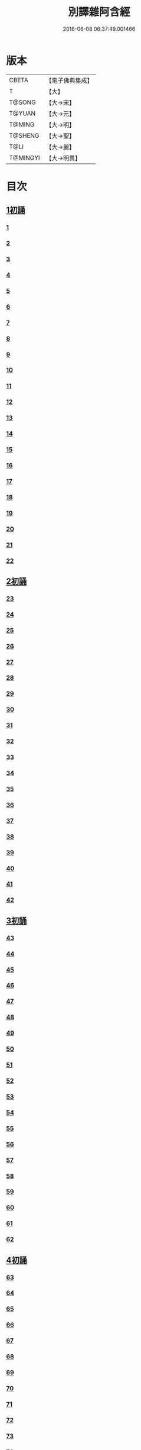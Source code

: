 #+TITLE: 別譯雜阿含經 
#+DATE: 2016-06-08 06:37:49.001466

* 版本
 |     CBETA|【電子佛典集成】|
 |         T|【大】     |
 |    T@SONG|【大→宋】   |
 |    T@YUAN|【大→元】   |
 |    T@MING|【大→明】   |
 |   T@SHENG|【大→聖】   |
 |      T@LI|【大→麗】   |
 |  T@MINGYI|【大→明異】  |

* 目次
** [[file:KR6a0100_001.txt::001-0374a5][1初誦]]
*** [[file:KR6a0100_001.txt::001-0374a6][1]]
*** [[file:KR6a0100_001.txt::001-0374a18][2]]
*** [[file:KR6a0100_001.txt::001-0374b9][3]]
*** [[file:KR6a0100_001.txt::001-0374c11][4]]
*** [[file:KR6a0100_001.txt::001-0374c29][5]]
*** [[file:KR6a0100_001.txt::001-0375a19][6]]
*** [[file:KR6a0100_001.txt::001-0375b21][7]]
*** [[file:KR6a0100_001.txt::001-0375c13][8]]
*** [[file:KR6a0100_001.txt::001-0376a15][9]]
*** [[file:KR6a0100_001.txt::001-0376b4][10]]
*** [[file:KR6a0100_001.txt::001-0376b21][11]]
*** [[file:KR6a0100_001.txt::001-0376c15][12]]
*** [[file:KR6a0100_001.txt::001-0377a14][13]]
*** [[file:KR6a0100_001.txt::001-0377c4][14]]
*** [[file:KR6a0100_001.txt::001-0378a28][15]]
*** [[file:KR6a0100_001.txt::001-0378b17][16]]
*** [[file:KR6a0100_001.txt::001-0379a23][17]]
*** [[file:KR6a0100_001.txt::001-0379c3][18]]
*** [[file:KR6a0100_001.txt::001-0380a16][19]]
*** [[file:KR6a0100_001.txt::001-0380b2][20]]
*** [[file:KR6a0100_001.txt::001-0380c1][21]]
*** [[file:KR6a0100_001.txt::001-0380c19][22]]
** [[file:KR6a0100_002.txt::002-0381a25][2初誦]]
*** [[file:KR6a0100_002.txt::002-0381a26][23]]
*** [[file:KR6a0100_002.txt::002-0381b14][24]]
*** [[file:KR6a0100_002.txt::002-0381b29][25]]
*** [[file:KR6a0100_002.txt::002-0381c16][26]]
*** [[file:KR6a0100_002.txt::002-0382a6][27]]
*** [[file:KR6a0100_002.txt::002-0382a20][28]]
*** [[file:KR6a0100_002.txt::002-0382b14][29]]
*** [[file:KR6a0100_002.txt::002-0382c9][30]]
*** [[file:KR6a0100_002.txt::002-0383a19][31]]
*** [[file:KR6a0100_002.txt::002-0384a27][32]]
*** [[file:KR6a0100_002.txt::002-0384b12][33]]
*** [[file:KR6a0100_002.txt::002-0384b24][34]]
*** [[file:KR6a0100_002.txt::002-0384c11][35]]
*** [[file:KR6a0100_002.txt::002-0385a6][36]]
*** [[file:KR6a0100_002.txt::002-0385b4][37]]
*** [[file:KR6a0100_002.txt::002-0385c11][38]]
*** [[file:KR6a0100_002.txt::002-0386a16][39]]
*** [[file:KR6a0100_002.txt::002-0386c9][40]]
*** [[file:KR6a0100_002.txt::002-0387a2][41]]
*** [[file:KR6a0100_002.txt::002-0387b1][42]]
** [[file:KR6a0100_003.txt::003-0387c19][3初誦]]
*** [[file:KR6a0100_003.txt::003-0387c20][43]]
*** [[file:KR6a0100_003.txt::003-0388a29][44]]
*** [[file:KR6a0100_003.txt::003-0388c27][45]]
*** [[file:KR6a0100_003.txt::003-0389a10][46]]
*** [[file:KR6a0100_003.txt::003-0389b8][47]]
*** [[file:KR6a0100_003.txt::003-0389b29][48]]
*** [[file:KR6a0100_003.txt::003-0390a3][49]]
*** [[file:KR6a0100_003.txt::003-0390a21][50]]
*** [[file:KR6a0100_003.txt::003-0390b11][51]]
*** [[file:KR6a0100_003.txt::003-0390b27][52]]
*** [[file:KR6a0100_003.txt::003-0391c2][53]]
*** [[file:KR6a0100_003.txt::003-0392a26][54]]
*** [[file:KR6a0100_003.txt::003-0392c4][55]]
*** [[file:KR6a0100_003.txt::003-0393a2][56]]
*** [[file:KR6a0100_003.txt::003-0393a21][57]]
*** [[file:KR6a0100_003.txt::003-0393b19][58]]
*** [[file:KR6a0100_003.txt::003-0393c12][59]]
*** [[file:KR6a0100_003.txt::003-0394a23][60]]
*** [[file:KR6a0100_003.txt::003-0394c26][61]]
*** [[file:KR6a0100_003.txt::003-0395b4][62]]
** [[file:KR6a0100_004.txt::004-0395c5][4初誦]]
*** [[file:KR6a0100_004.txt::004-0395c6][63]]
*** [[file:KR6a0100_004.txt::004-0395c19][64]]
*** [[file:KR6a0100_004.txt::004-0396a7][65]]
*** [[file:KR6a0100_004.txt::004-0396b8][66]]
*** [[file:KR6a0100_004.txt::004-0397a9][67]]
*** [[file:KR6a0100_004.txt::004-0397b3][68]]
*** [[file:KR6a0100_004.txt::004-0398a1][69]]
*** [[file:KR6a0100_004.txt::004-0398c9][70]]
*** [[file:KR6a0100_004.txt::004-0399a19][71]]
*** [[file:KR6a0100_004.txt::004-0399b28][72]]
*** [[file:KR6a0100_004.txt::004-0400a1][73]]
*** [[file:KR6a0100_004.txt::004-0400a23][74]]
*** [[file:KR6a0100_004.txt::004-0400b10][75]]
*** [[file:KR6a0100_004.txt::004-0400c11][76]]
*** [[file:KR6a0100_004.txt::004-0400c26][77]]
*** [[file:KR6a0100_004.txt::004-0401a12][78]]
*** [[file:KR6a0100_004.txt::004-0401b2][79]]
*** [[file:KR6a0100_004.txt::004-0401b11][80]]
*** [[file:KR6a0100_004.txt::004-0401c20][81]]
*** [[file:KR6a0100_004.txt::004-0402b11][82]]
*** [[file:KR6a0100_004.txt::004-0402c8][83]]
** [[file:KR6a0100_005.txt::005-0403a6][5初誦]]
*** [[file:KR6a0100_005.txt::005-0403a7][84]]
*** [[file:KR6a0100_005.txt::005-0403a19][85]]
*** [[file:KR6a0100_005.txt::005-0403b10][86]]
*** [[file:KR6a0100_005.txt::005-0403c12][87]]
*** [[file:KR6a0100_005.txt::005-0404a6][88]]
*** [[file:KR6a0100_005.txt::005-0404a27][89]]
*** [[file:KR6a0100_005.txt::005-0404b27][90]]
*** [[file:KR6a0100_005.txt::005-0404c19][91]]
*** [[file:KR6a0100_005.txt::005-0405b3][92]]
*** [[file:KR6a0100_005.txt::005-0406a26][93]]
*** [[file:KR6a0100_005.txt::005-0407a16][94]]
*** [[file:KR6a0100_005.txt::005-0407b13][95]]
*** [[file:KR6a0100_005.txt::005-0407c21][96]]
*** [[file:KR6a0100_005.txt::005-0408a10][97]]
*** [[file:KR6a0100_005.txt::005-0408b25][98]]
*** [[file:KR6a0100_005.txt::005-0408c27][99]]
*** [[file:KR6a0100_005.txt::005-0409c14][100]]
*** [[file:KR6a0100_005.txt::005-0410a3][101]]
*** [[file:KR6a0100_005.txt::005-0410b10][102]]
*** [[file:KR6a0100_005.txt::005-0410c21][103]]
*** [[file:KR6a0100_005.txt::005-0411a2][104]]
*** [[file:KR6a0100_005.txt::005-0411a24][105]]
*** [[file:KR6a0100_005.txt::005-0411b24][106]]
*** [[file:KR6a0100_006.txt::006-0412a4][107]]
*** [[file:KR6a0100_006.txt::006-0412b7][108]]
*** [[file:KR6a0100_006.txt::006-0412c19][109]]
*** [[file:KR6a0100_006.txt::006-0413a27][110]]
** [[file:KR6a0100_006.txt::006-0414a17][1二誦]]
*** [[file:KR6a0100_006.txt::006-0414a18][111]]
*** [[file:KR6a0100_006.txt::006-0414c12][112]]
*** [[file:KR6a0100_006.txt::006-0415a5][113]]
*** [[file:KR6a0100_006.txt::006-0415b23][114]]
*** [[file:KR6a0100_006.txt::006-0415c18][115]]
*** [[file:KR6a0100_006.txt::006-0416b8][116]]
*** [[file:KR6a0100_006.txt::006-0416c7][117]]
*** [[file:KR6a0100_006.txt::006-0417a23][118]]
*** [[file:KR6a0100_006.txt::006-0417c9][119]]
*** [[file:KR6a0100_006.txt::006-0419a3][120]]
*** [[file:KR6a0100_006.txt::006-0419b14][121]]
** [[file:KR6a0100_007.txt::007-0420a5][2二誦]]
*** [[file:KR6a0100_007.txt::007-0420a6][122]]
*** [[file:KR6a0100_007.txt::007-0420b10][123]]
*** [[file:KR6a0100_007.txt::007-0420c10][124]]
*** [[file:KR6a0100_007.txt::007-0421a11][125]]
*** [[file:KR6a0100_007.txt::007-0421b11][126]]
*** [[file:KR6a0100_007.txt::007-0421c24][127]]
*** [[file:KR6a0100_007.txt::007-0422c18][128]]
*** [[file:KR6a0100_007.txt::007-0423b14][129]]
*** [[file:KR6a0100_007.txt::007-0424a5][130]]
*** [[file:KR6a0100_007.txt::007-0424c14][131]]
*** [[file:KR6a0100_008.txt::008-0426a5][132]]
*** [[file:KR6a0100_008.txt::008-0426a23][133]]
*** [[file:KR6a0100_008.txt::008-0426b11][134]]
*** [[file:KR6a0100_008.txt::008-0426b27][135]]
*** [[file:KR6a0100_008.txt::008-0426c14][136]]
*** [[file:KR6a0100_008.txt::008-0427a18][137]]
*** [[file:KR6a0100_008.txt::008-0427b6][138]]
*** [[file:KR6a0100_008.txt::008-0427b24][139]]
*** [[file:KR6a0100_008.txt::008-0427c11][140]]
*** [[file:KR6a0100_008.txt::008-0427c26][141]]
*** [[file:KR6a0100_008.txt::008-0428a16][142]]
*** [[file:KR6a0100_008.txt::008-0428b4][143]]
*** [[file:KR6a0100_008.txt::008-0428c16][144]]
*** [[file:KR6a0100_008.txt::008-0429a9][145]]
*** [[file:KR6a0100_008.txt::008-0429a23][146]]
*** [[file:KR6a0100_008.txt::008-0429b8][147]]
*** [[file:KR6a0100_008.txt::008-0429b15][148]]
*** [[file:KR6a0100_008.txt::008-0429c11][149]]
*** [[file:KR6a0100_008.txt::008-0430a28][150]]
*** [[file:KR6a0100_008.txt::008-0430c10][151]]
*** [[file:KR6a0100_008.txt::008-0431b5][152]]
*** [[file:KR6a0100_008.txt::008-0431b24][153]]
*** [[file:KR6a0100_008.txt::008-0431c12][154]]
*** [[file:KR6a0100_008.txt::008-0432b14][155]]
*** [[file:KR6a0100_008.txt::008-0432b28][156]]
*** [[file:KR6a0100_008.txt::008-0433b10][157]]
*** [[file:KR6a0100_008.txt::008-0433c2][158]]
*** [[file:KR6a0100_008.txt::008-0434a11][159]]
*** [[file:KR6a0100_008.txt::008-0434b12][160]]
*** [[file:KR6a0100_009.txt::009-0435a5][161]]
*** [[file:KR6a0100_009.txt::009-0435a21][162]]
*** [[file:KR6a0100_009.txt::009-0435b8][163]]
*** [[file:KR6a0100_009.txt::009-0435b21][164]]
*** [[file:KR6a0100_009.txt::009-0435c5][165]]
*** [[file:KR6a0100_009.txt::009-0435c18][166]]
*** [[file:KR6a0100_009.txt::009-0436a5][167]]
*** [[file:KR6a0100_009.txt::009-0436b2][168]]
*** [[file:KR6a0100_009.txt::009-0436b27][169]]
*** [[file:KR6a0100_009.txt::009-0436c29][170]]
*** [[file:KR6a0100_009.txt::009-0437a13][171]]
*** [[file:KR6a0100_009.txt::009-0437b1][172]]
*** [[file:KR6a0100_009.txt::009-0437b14][173]]
*** [[file:KR6a0100_009.txt::009-0437b29][174]]
*** [[file:KR6a0100_009.txt::009-0437c18][175]]
*** [[file:KR6a0100_009.txt::009-0438a4][176]]
*** [[file:KR6a0100_009.txt::009-0438a19][177]]
*** [[file:KR6a0100_009.txt::009-0438b8][178]]
*** [[file:KR6a0100_009.txt::009-0438b25][179]]
*** [[file:KR6a0100_009.txt::009-0438c12][180]]
*** [[file:KR6a0100_009.txt::009-0439a4][181]]
*** [[file:KR6a0100_009.txt::009-0439a23][182]]
*** [[file:KR6a0100_009.txt::009-0439b12][183]]
*** [[file:KR6a0100_009.txt::009-0439b29][184]]
*** [[file:KR6a0100_009.txt::009-0440a2][185]]
*** [[file:KR6a0100_009.txt::009-0440b2][186]]
*** [[file:KR6a0100_009.txt::009-0441a27][187]]
*** [[file:KR6a0100_009.txt::009-0442a18][188]]
*** [[file:KR6a0100_009.txt::009-0442b25][189]]
*** [[file:KR6a0100_010.txt::010-0443a11][190]]
*** [[file:KR6a0100_010.txt::010-0443b12][191]]
*** [[file:KR6a0100_010.txt::010-0443c4][192]]
*** [[file:KR6a0100_010.txt::010-0444a5][193]]
*** [[file:KR6a0100_010.txt::010-0444b3][194]]
*** [[file:KR6a0100_010.txt::010-0444c1][195]]
*** [[file:KR6a0100_010.txt::010-0444c29][196]]
*** [[file:KR6a0100_010.txt::010-0445c9][197]]
*** [[file:KR6a0100_010.txt::010-0446a11][198]]
*** [[file:KR6a0100_011.txt::011-0447b18][199]]
*** [[file:KR6a0100_011.txt::011-0447c17][200]]
*** [[file:KR6a0100_011.txt::011-0448a22][201]]
*** [[file:KR6a0100_011.txt::011-0448b18][202]]
*** [[file:KR6a0100_011.txt::011-0449a4][203]]
*** [[file:KR6a0100_011.txt::011-0449b28][204]]
*** [[file:KR6a0100_011.txt::011-0450a23][205]]
*** [[file:KR6a0100_011.txt::011-0450c5][206]]
*** [[file:KR6a0100_011.txt::011-0451a11][207]]
*** [[file:KR6a0100_011.txt::011-0451b9][208]]
*** [[file:KR6a0100_011.txt::011-0451c11][209]]
*** [[file:KR6a0100_011.txt::011-0452a18][210]]
*** [[file:KR6a0100_011.txt::011-0452b4][211]]
*** [[file:KR6a0100_011.txt::011-0452c17][212]]
*** [[file:KR6a0100_011.txt::011-0453b18][213]]
*** [[file:KR6a0100_012.txt::012-0453b27][214]]
*** [[file:KR6a0100_012.txt::012-0453c26][215]]
*** [[file:KR6a0100_012.txt::012-0454a18][216]]
*** [[file:KR6a0100_012.txt::012-0454b11][217]]
*** [[file:KR6a0100_012.txt::012-0454c14][218]]
*** [[file:KR6a0100_012.txt::012-0455a8][219]]
*** [[file:KR6a0100_012.txt::012-0455b2][220]]
*** [[file:KR6a0100_012.txt::012-0455b26][221]]
*** [[file:KR6a0100_012.txt::012-0455c23][222]]
*** [[file:KR6a0100_012.txt::012-0456a22][223]]
*** [[file:KR6a0100_012.txt::012-0456b24][224]]
*** [[file:KR6a0100_012.txt::012-0456c10][225]]
*** [[file:KR6a0100_012.txt::012-0456c24][226]]
*** [[file:KR6a0100_012.txt::012-0457a12][227]]
*** [[file:KR6a0100_012.txt::012-0457a29][228]]
*** [[file:KR6a0100_012.txt::012-0457c29][229]]
*** [[file:KR6a0100_012.txt::012-0458a25][230]]
*** [[file:KR6a0100_012.txt::012-0458b17][231]]
*** [[file:KR6a0100_012.txt::012-0458c3][232]]
*** [[file:KR6a0100_012.txt::012-0458c16][233]]
*** [[file:KR6a0100_012.txt::012-0459a2][234]]
*** [[file:KR6a0100_012.txt::012-0459a23][235]]
*** [[file:KR6a0100_012.txt::012-0459b7][236]]
*** [[file:KR6a0100_012.txt::012-0459b20][237]]
*** [[file:KR6a0100_012.txt::012-0459c4][238]]
*** [[file:KR6a0100_012.txt::012-0459c17][239]]
*** [[file:KR6a0100_012.txt::012-0460a8][240]]
*** [[file:KR6a0100_012.txt::012-0460a24][241]]
*** [[file:KR6a0100_012.txt::012-0460b10][242]]
*** [[file:KR6a0100_012.txt::012-0460b23][243]]
*** [[file:KR6a0100_012.txt::012-0460c8][244]]
*** [[file:KR6a0100_012.txt::012-0460c21][245]]
*** [[file:KR6a0100_012.txt::012-0461a5][246]]
*** [[file:KR6a0100_012.txt::012-0461a21][247]]
*** [[file:KR6a0100_012.txt::012-0461b7][248]]
*** [[file:KR6a0100_012.txt::012-0461b20][249]]
*** [[file:KR6a0100_013.txt::013-0461c12][250]]
*** [[file:KR6a0100_013.txt::013-0462a12][251]]
*** [[file:KR6a0100_013.txt::013-0462a29][252]]
*** [[file:KR6a0100_013.txt::013-0462b19][253]]
*** [[file:KR6a0100_013.txt::013-0462c9][254]]
*** [[file:KR6a0100_013.txt::013-0463a24][255]]
*** [[file:KR6a0100_013.txt::013-0463b10][256]]
*** [[file:KR6a0100_013.txt::013-0463b27][257]]
*** [[file:KR6a0100_013.txt::013-0463c27][258]]
*** [[file:KR6a0100_013.txt::013-0464b14][259]]
*** [[file:KR6a0100_013.txt::013-0465b6][260]]
*** [[file:KR6a0100_013.txt::013-0465c5][261]]
*** [[file:KR6a0100_013.txt::013-0466a3][262]]
*** [[file:KR6a0100_013.txt::013-0466b7][263]]
*** [[file:KR6a0100_013.txt::013-0466b18][264]]
*** [[file:KR6a0100_013.txt::013-0466c12][265]]
*** [[file:KR6a0100_013.txt::013-0467a6][266]]
*** [[file:KR6a0100_013.txt::013-0467a26][267]]
*** [[file:KR6a0100_013.txt::013-0467b27][268]]
*** [[file:KR6a0100_014.txt::014-0468b26][269]]
*** [[file:KR6a0100_014.txt::014-0468c14][270]]
*** [[file:KR6a0100_014.txt::014-0469a3][271]]
*** [[file:KR6a0100_014.txt::014-0469a17][272]]
*** [[file:KR6a0100_014.txt::014-0469b10][273]]
*** [[file:KR6a0100_014.txt::014-0469b27][274]]
*** [[file:KR6a0100_014.txt::014-0469c10][275]]
*** [[file:KR6a0100_014.txt::014-0470a14][276]]
*** [[file:KR6a0100_014.txt::014-0470b21][277]]
*** [[file:KR6a0100_014.txt::014-0471a17][278]]
*** [[file:KR6a0100_014.txt::014-0471b1][279]]
*** [[file:KR6a0100_014.txt::014-0471b16][280]]
*** [[file:KR6a0100_014.txt::014-0471b28][281]]
*** [[file:KR6a0100_014.txt::014-0472a3][282]]
*** [[file:KR6a0100_014.txt::014-0472c12][283]]
*** [[file:KR6a0100_014.txt::014-0473a7][284]]
*** [[file:KR6a0100_014.txt::014-0473a29][285]]
*** [[file:KR6a0100_014.txt::014-0473b23][286]]
*** [[file:KR6a0100_014.txt::014-0473c27][287]]
*** [[file:KR6a0100_014.txt::014-0474a22][288]]
*** [[file:KR6a0100_014.txt::014-0474b8][289]]
*** [[file:KR6a0100_014.txt::014-0474b26][290]]
*** [[file:KR6a0100_014.txt::014-0474c13][291]]
*** [[file:KR6a0100_014.txt::014-0474c26][292]]
*** [[file:KR6a0100_014.txt::014-0475a12][293]]
*** [[file:KR6a0100_014.txt::014-0475a24][294]]
*** [[file:KR6a0100_014.txt::014-0475b14][295]]
*** [[file:KR6a0100_014.txt::014-0475b27][296]]
*** [[file:KR6a0100_014.txt::014-0475c10][297]]
*** [[file:KR6a0100_015.txt::015-0476b4][298]]
*** [[file:KR6a0100_015.txt::015-0476b24][299]]
*** [[file:KR6a0100_015.txt::015-0476c8][300]]
*** [[file:KR6a0100_015.txt::015-0476c18][301]]
*** [[file:KR6a0100_015.txt::015-0476c28][302]]
*** [[file:KR6a0100_015.txt::015-0477a10][303]]
*** [[file:KR6a0100_015.txt::015-0477a20][304]]
*** [[file:KR6a0100_015.txt::015-0477b4][305]]
*** [[file:KR6a0100_015.txt::015-0477b24][306]]
*** [[file:KR6a0100_015.txt::015-0477c24][307]]
*** [[file:KR6a0100_015.txt::015-0478c6][308]]
*** [[file:KR6a0100_015.txt::015-0478c16][309]]
*** [[file:KR6a0100_015.txt::015-0478c29][310]]
*** [[file:KR6a0100_015.txt::015-0479a16][311]]
*** [[file:KR6a0100_015.txt::015-0479a28][312]]
*** [[file:KR6a0100_015.txt::015-0479b18][313]]
*** [[file:KR6a0100_015.txt::015-0479c3][314]]
*** [[file:KR6a0100_015.txt::015-0479c17][315]]
*** [[file:KR6a0100_015.txt::015-0480a1][316]]
*** [[file:KR6a0100_015.txt::015-0480a12][317]]
*** [[file:KR6a0100_015.txt::015-0480b1][318]]
*** [[file:KR6a0100_015.txt::015-0480b18][319]]
*** [[file:KR6a0100_015.txt::015-0480c20][320]]
*** [[file:KR6a0100_015.txt::015-0481a4][321]]
*** [[file:KR6a0100_015.txt::015-0481b1][322]]
*** [[file:KR6a0100_015.txt::015-0481c15][323]]
*** [[file:KR6a0100_015.txt::015-0482a16][324]]
*** [[file:KR6a0100_015.txt::015-0482c8][325]]
*** [[file:KR6a0100_015.txt::015-0483b4][326]]
*** [[file:KR6a0100_015.txt::015-0483b26][327]]
*** [[file:KR6a0100_015.txt::015-0483c17][328]]
*** [[file:KR6a0100_015.txt::015-0485a24][329]]
*** [[file:KR6a0100_016.txt::016-0485c4][330]]
*** [[file:KR6a0100_016.txt::016-0486a18][331]]
*** [[file:KR6a0100_016.txt::016-0486b24][332]]
*** [[file:KR6a0100_016.txt::016-0486c7][333]]
*** [[file:KR6a0100_016.txt::016-0486c19][334]]
*** [[file:KR6a0100_016.txt::016-0486c29][335]]
*** [[file:KR6a0100_016.txt::016-0487a10][336]]
*** [[file:KR6a0100_016.txt::016-0487a17][337]]
*** [[file:KR6a0100_016.txt::016-0487a23][338]]
*** [[file:KR6a0100_016.txt::016-0487b2][339]]
*** [[file:KR6a0100_016.txt::016-0487b17][340]]
*** [[file:KR6a0100_016.txt::016-0487c6][341]]
*** [[file:KR6a0100_016.txt::016-0487c21][342]]
*** [[file:KR6a0100_016.txt::016-0488a7][343]]
*** [[file:KR6a0100_016.txt::016-0488a20][344]]
*** [[file:KR6a0100_016.txt::016-0488a26][345]]
*** [[file:KR6a0100_016.txt::016-0488b6][346]]
*** [[file:KR6a0100_016.txt::016-0488b12][347]]
*** [[file:KR6a0100_016.txt::016-0488b21][348]]
*** [[file:KR6a0100_016.txt::016-0488c1][349]]
*** [[file:KR6a0100_016.txt::016-0488c7][350]]
*** [[file:KR6a0100_016.txt::016-0489b7][351]]
*** [[file:KR6a0100_016.txt::016-0489c7][352]]
*** [[file:KR6a0100_016.txt::016-0490a3][353]]
*** [[file:KR6a0100_016.txt::016-0490a24][354]]
*** [[file:KR6a0100_016.txt::016-0490b3][355]]
*** [[file:KR6a0100_016.txt::016-0490b13][356]]
*** [[file:KR6a0100_016.txt::016-0490b26][357]]
*** [[file:KR6a0100_016.txt::016-0490c9][358]]
*** [[file:KR6a0100_016.txt::016-0491a26][359]]
*** [[file:KR6a0100_016.txt::016-0491b10][360]]
*** [[file:KR6a0100_016.txt::016-0491b19][361]]
*** [[file:KR6a0100_016.txt::016-0491b26][362]]
*** [[file:KR6a0100_016.txt::016-0491c7][363]]
*** [[file:KR6a0100_016.txt::016-0491c26][364]]

* 卷
[[file:KR6a0100_001.txt][別譯雜阿含經 1]]
[[file:KR6a0100_002.txt][別譯雜阿含經 2]]
[[file:KR6a0100_003.txt][別譯雜阿含經 3]]
[[file:KR6a0100_004.txt][別譯雜阿含經 4]]
[[file:KR6a0100_005.txt][別譯雜阿含經 5]]
[[file:KR6a0100_006.txt][別譯雜阿含經 6]]
[[file:KR6a0100_007.txt][別譯雜阿含經 7]]
[[file:KR6a0100_008.txt][別譯雜阿含經 8]]
[[file:KR6a0100_009.txt][別譯雜阿含經 9]]
[[file:KR6a0100_010.txt][別譯雜阿含經 10]]
[[file:KR6a0100_011.txt][別譯雜阿含經 11]]
[[file:KR6a0100_012.txt][別譯雜阿含經 12]]
[[file:KR6a0100_013.txt][別譯雜阿含經 13]]
[[file:KR6a0100_014.txt][別譯雜阿含經 14]]
[[file:KR6a0100_015.txt][別譯雜阿含經 15]]
[[file:KR6a0100_016.txt][別譯雜阿含經 16]]

